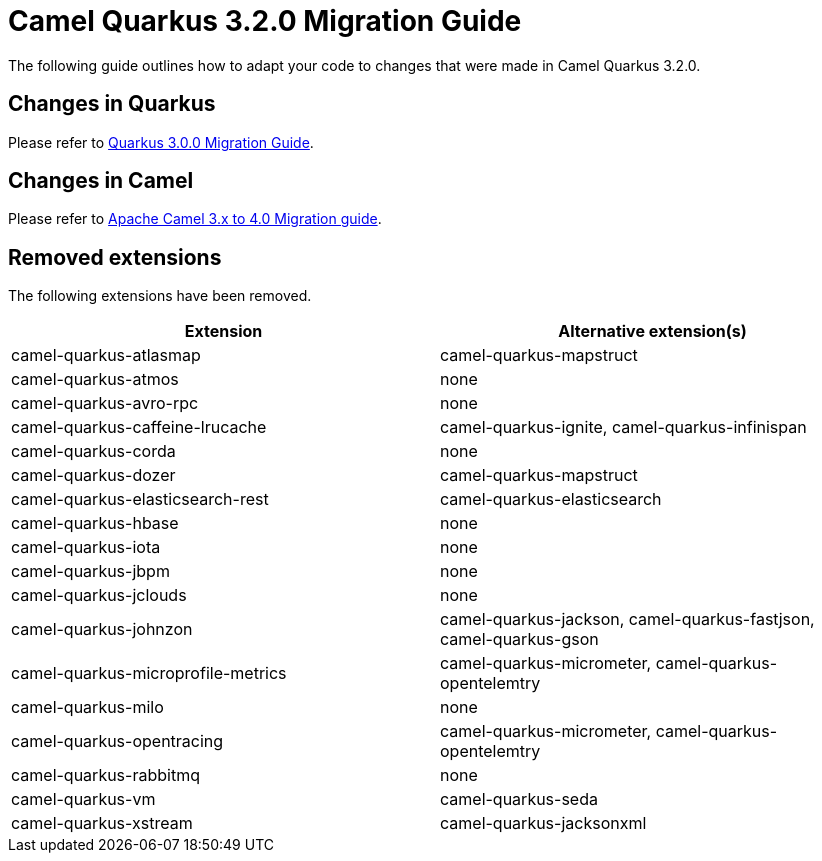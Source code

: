 = Camel Quarkus 3.2.0 Migration Guide

The following guide outlines how to adapt your code to changes that were made in Camel Quarkus 3.2.0.

== Changes in Quarkus

Please refer to https://github.com/quarkusio/quarkus/wiki/Migration-Guide-3.0[Quarkus 3.0.0 Migration Guide].

== Changes in Camel

Please refer to xref:manual::camel-4-migration-guide.adoc[Apache Camel 3.x to 4.0 Migration guide].

== Removed extensions

The following extensions have been removed.

[options="header"]
|===
| Extension | Alternative extension(s)
| camel-quarkus-atlasmap                    | camel-quarkus-mapstruct
| camel-quarkus-atmos                       | none
| camel-quarkus-avro-rpc                    | none
| camel-quarkus-caffeine-lrucache           | camel-quarkus-ignite, camel-quarkus-infinispan
| camel-quarkus-corda                       | none
| camel-quarkus-dozer                       | camel-quarkus-mapstruct
| camel-quarkus-elasticsearch-rest          | camel-quarkus-elasticsearch
| camel-quarkus-hbase                       | none
| camel-quarkus-iota                        | none
| camel-quarkus-jbpm                        | none
| camel-quarkus-jclouds                     | none
| camel-quarkus-johnzon                     | camel-quarkus-jackson, camel-quarkus-fastjson, camel-quarkus-gson
| camel-quarkus-microprofile-metrics        | camel-quarkus-micrometer, camel-quarkus-opentelemtry
| camel-quarkus-milo                        | none
| camel-quarkus-opentracing                 | camel-quarkus-micrometer, camel-quarkus-opentelemtry
| camel-quarkus-rabbitmq                    | none
| camel-quarkus-vm                          | camel-quarkus-seda
| camel-quarkus-xstream                     | camel-quarkus-jacksonxml
|===
